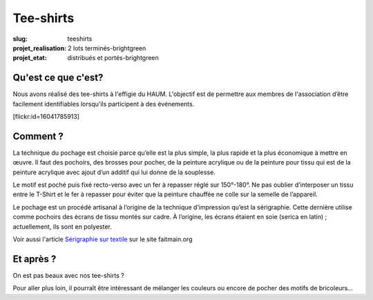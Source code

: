 ==========
Tee-shirts
==========

:slug: teeshirts

:projet_realisation: 2 lots terminés-brightgreen
:projet_etat: distribués et portés-brightgreen

.. image:: /images/bannieres_projets/teeshirts.1.jpg

Qu'est ce que c'est?
====================

Nous avons réalisé des tee-shirts à l'effigie du HAUM. L'objectif est de
permettre aux membres de l'association d’être facilement identifiables
lorsqu’ils participent à des événements.

.. container:: aligncenter

    [flickr:id=16041785913]

Comment ?
=========

La technique du pochage est choisie parce qu’elle est la plus simple, la plus
rapide  et la plus économique à mettre en œuvre. Il faut des pochoirs, des
brosses pour pocher, de la peinture acrylique ou de la peinture pour tissu qui
est de la peinture acrylique avec ajout d’un additif qui lui donne de la
souplesse.

.. container:: aligncenter

    .. image:: /images/teeshirts/ingredients.jpg

Le motif est poché puis fixé recto-verso avec un fer à repasser réglé sur
150°-180°. Ne pas oublier d’interposer un tissu entre le T-Shirt et le fer à
repasser pour éviter que la peinture chauffée ne colle sur la semelle de
l’appareil.

Le pochage est un procédé artisanal à l’origine de la technique d’impression
qu’est la sérigraphie. Cette dernière utilise comme pochoirs des écrans de tissu
montés sur cadre. À l’origine, les écrans étaient en soie (serica en latin) ;
actuellement, ils sont en polyester.

Voir aussi l'article `Sérigraphie sur textile <http://faitmain.org/volume-2/serigraphie.html>`_ sur le site faitmain.org

Et après ?
==========

On est pas beaux avec nos tee-shirts ?

Pour aller plus loin, il pourraît être intéressant de mélanger les couleurs ou
encore de pocher des motifs de bricoleurs...
